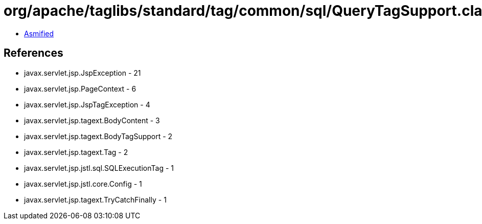 = org/apache/taglibs/standard/tag/common/sql/QueryTagSupport.class

 - link:QueryTagSupport-asmified.java[Asmified]

== References

 - javax.servlet.jsp.JspException - 21
 - javax.servlet.jsp.PageContext - 6
 - javax.servlet.jsp.JspTagException - 4
 - javax.servlet.jsp.tagext.BodyContent - 3
 - javax.servlet.jsp.tagext.BodyTagSupport - 2
 - javax.servlet.jsp.tagext.Tag - 2
 - javax.servlet.jsp.jstl.sql.SQLExecutionTag - 1
 - javax.servlet.jsp.jstl.core.Config - 1
 - javax.servlet.jsp.tagext.TryCatchFinally - 1
